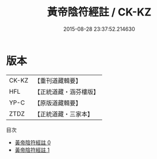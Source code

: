 #+TITLE: 黃帝陰符經註 / CK-KZ

#+DATE: 2015-08-28 23:37:52.214630
* 版本
 |     CK-KZ|【重刊道藏輯要】|
 |       HFL|【正統道藏・涵芬樓版】|
 |      YP-C|【原版道藏輯要】|
 |      ZTDZ|【正統道藏・三家本】|
目次
 - [[file:KR5a0117_000.txt][黃帝陰符經註 0]]
 - [[file:KR5a0117_001.txt][黃帝陰符經註 1]]

